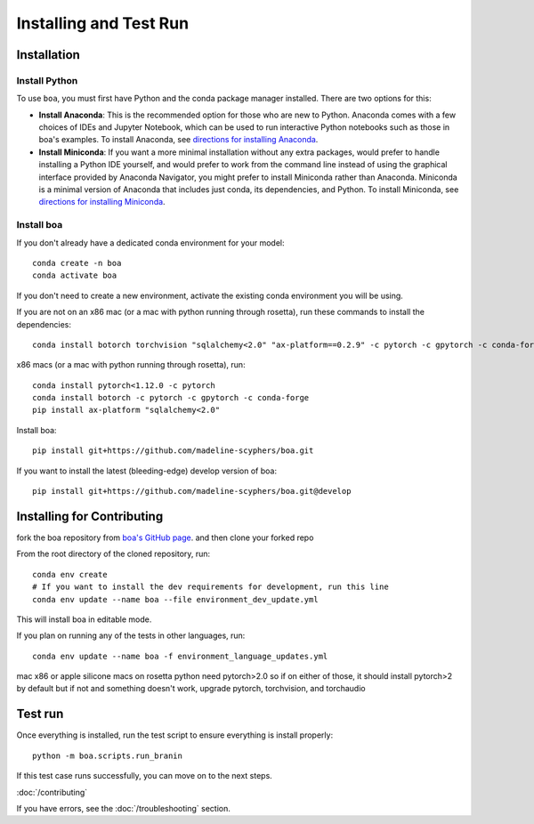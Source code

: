 .. _getting_started:

##############################
Installing and Test Run
##############################

************
Installation
************

Install Python
==============

To use ``boa``, you must first have Python and the conda package manager
installed. There are two options for this:

- **Install Anaconda**: This is the recommended option for those who are new to
  Python. Anaconda comes with a few choices of IDEs and Jupyter Notebook, which can be used to run interactive Python
  notebooks such as those in boa's examples. To install Anaconda, see
  `directions for installing Anaconda <https://docs.anaconda.com/anaconda/install/index.html>`_.
- **Install Miniconda**: If you want a more minimal installation without any extra
  packages, would prefer to handle installing a Python IDE yourself, and would prefer
  to work from the command line instead of using the graphical interface provided
  by Anaconda Navigator, you might prefer to install Miniconda rather than Anaconda.
  Miniconda is a minimal version of Anaconda that includes just conda, its dependencies,
  and Python. To install Miniconda, see
  `directions for installing Miniconda <https://docs.conda.io/en/latest/miniconda.html>`_.

Install boa
===========

If you don't already have a dedicated conda environment for your model::

     conda create -n boa
     conda activate boa

If you don't need to create a new environment, activate the existing conda environment you will be using.

If you are not on an x86 mac (or a mac with python running through rosetta), run these commands to install the dependencies::

    conda install botorch torchvision "sqlalchemy<2.0" "ax-platform==0.2.9" -c pytorch -c gpytorch -c conda-forge

x86 macs (or a mac with python running through rosetta), run::

    conda install pytorch<1.12.0 -c pytorch
    conda install botorch -c pytorch -c gpytorch -c conda-forge
    pip install ax-platform "sqlalchemy<2.0"

Install boa::

    pip install git+https://github.com/madeline-scyphers/boa.git

If you want to install the latest (bleeding-edge) develop version of boa::

    pip install git+https://github.com/madeline-scyphers/boa.git@develop

********************************
Installing for Contributing
********************************

fork the boa repository from `boa's GitHub page <https://github.com/madeline-scyphers/boa>`_.
and then clone your forked repo

From the root directory of the cloned repository, run::

     conda env create
     # If you want to install the dev requirements for development, run this line
     conda env update --name boa --file environment_dev_update.yml

This will install boa in editable mode.

If you plan on running any of the tests in other languages, run::

    conda env update --name boa -f environment_language_updates.yml


mac x86 or apple silicone macs on rosetta python need pytorch>2.0
so if on either of those, it should install pytorch>2 by default
but if not and something doesn't work, upgrade pytorch, torchvision,
and torchaudio

********
Test run
********

Once everything is installed, run the test script to ensure everything is install properly::

    python -m boa.scripts.run_branin

If this test case runs successfully, you can move on to the next steps.

:doc:`/contributing`

If you have errors, see the :doc:`/troubleshooting` section.
